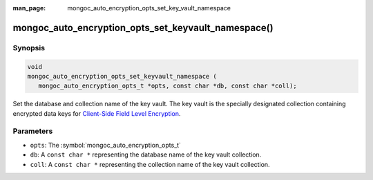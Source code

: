 :man_page: mongoc_auto_encryption_opts_set_key_vault_namespace

mongoc_auto_encryption_opts_set_keyvault_namespace()
====================================================

Synopsis
--------

.. code-block:: c

   void
   mongoc_auto_encryption_opts_set_keyvault_namespace (
      mongoc_auto_encryption_opts_t *opts, const char *db, const char *coll);

Set the database and collection name of the key vault. The key vault is the specially designated collection containing encrypted data keys for `Client-Side Field Level Encryption <https://docs.mongodb.com/manual/core/security-client-side-encryption/>`_.

Parameters
----------

* ``opts``: The :symbol:`mongoc_auto_encryption_opts_t`
* ``db``: A ``const char *`` representing the database name of the key vault collection.
* ``coll``: A ``const char *`` representing the collection name of the key vault collection.

.. seealso::

  | :symbol:`mongoc_client_enable_auto_encryption()`

  | :doc:`In-Use Encryption <in-use-encryption>`

